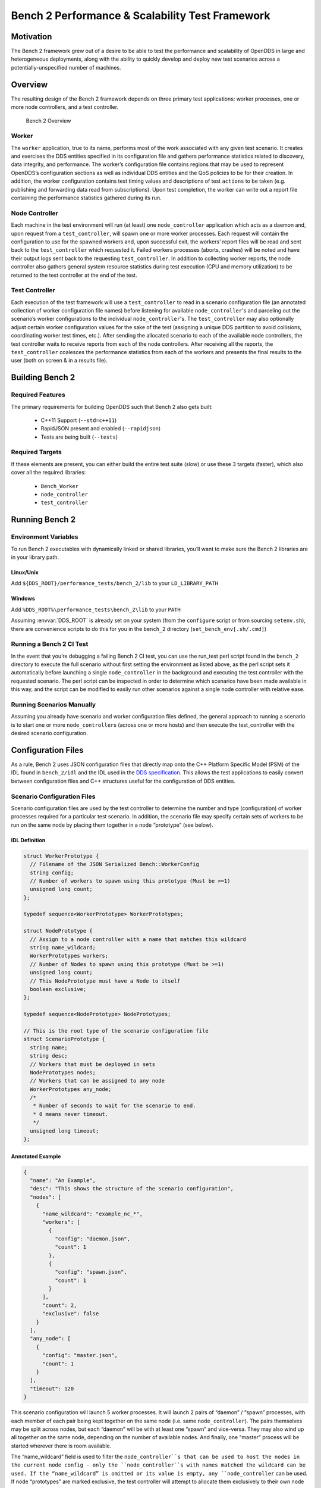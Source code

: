 ################################################
Bench 2 Performance & Scalability Test Framework
################################################

**********
Motivation
**********

The Bench 2 framework grew out of a desire to be able to test the performance
and scalability of OpenDDS in large and heterogeneous deployments, along with
the ability to quickly develop and deploy new test scenarios across a
potentially-unspecified number of machines.

********
Overview
********

The resulting design of the Bench 2 framework depends on three primary test
applications: worker processes, one or more node controllers, and a test
controller.

.. figure:: images/bench_architecture.png

  Bench 2 Overview

Worker
======

The ``worker`` application, true to its name, performs most of the work
associated with any given test scenario. It creates and exercises the DDS
entities specified in its configuration file and gathers performance statistics
related to discovery, data integrity, and performance. The worker’s
configuration file contains regions that may be used to represent OpenDDS’s
configuration sections as well as individual DDS entities and the QoS policies
to be for their creation. In addition, the worker configuration contains test
timing values and descriptions of test ``actions`` to be taken (e.g. publishing
and forwarding data read from subscriptions). Upon test completion, the worker
can write out a report file containing the performance statistics gathered
during its run.

Node Controller
===============

Each machine in the test environment will run (at least) one
``node_controller`` application which acts as a daemon and, upon request from a
``test_controller``, will spawn one or more worker processes. Each request will
contain the configuration to use for the spawned workers and, upon successful
exit, the workers’ report files will be read and sent back to the
``test_controller`` which requested it. Failed workers processes (aborts,
crashes) will be noted and have their output logs sent back to the requesting
``test_controller``. In addition to collecting worker reports, the node
controller also gathers general system resource statistics during test
execution (CPU and memory utilization) to be returned to the test controller at
the end of the test.

Test Controller
===============

Each execution of the test framework will use a ``test_controller`` to read in
a scenario configuration file (an annotated collection of worker configuration
file names) before listening for available ``node_controller``'s and parceling
out the scenario’s worker configurations to the individual
``node_controller``'s.  The ``test_controller`` may also optionally adjust
certain worker configuration values for the sake of the test (assigning a
unique DDS partition to avoid collisions, coordinating worker test times,
etc.). After sending the allocated scenario to each of the available node
controllers, the test controller waits to receive reports from each of the node
controllers.  After receiving all the reports, the ``test_controller``
coalesces the performance statistics from each of the workers and presents the
final results to the user (both on screen & in a results file).

****************
Building Bench 2
****************

Required Features
=================

The primary requirements for building OpenDDS such that Bench 2 also gets built:

 - C++11 Support (``--std=c++11``)
 - RapidJSON present and enabled (``--rapidjson``)
 - Tests are being built (``--tests``)

Required Targets
================

If these elements are present, you can either build the entire test suite
(slow) or use these 3 targets (faster), which also cover all the required
libraries:

 - ``Bench_Worker``
 - ``node_controller``
 - ``test_controller``

****************
Running Bench 2
****************

Environment Variables
=====================

To run Bench 2 executables with dynamically linked or shared libraries, you’ll
want to make sure the Bench 2 libraries are in your library path.

Linux/Unix
----------

Add ``${DDS_ROOT}/performance_tests/bench_2/lib`` to your ``LD_LIBRARY_PATH``

Windows
-------

Add ``%DDS_ROOT%\performance_tests\bench_2\lib`` to your ``PATH``

Assuming :envvar:`DDS_ROOT` is already set on your system (from the ``configure``
script or from sourcing ``setenv.sh``), there are convenience scripts to do
this for you in the ``bench_2`` directory (``set_bench_env[.sh/.cmd]``)

Running a Bench 2 CI Test
=========================

In the event that you’re debugging a failing Bench 2 CI test, you can use the
run_test perl script found in the ``bench_2`` directory to execute the full
scenario without first setting the environment as listed above, as the perl
script sets it automatically before launching a single ``node_controller`` in
the background and executing the test controller with the requested scenario.
The perl script can be inspected in order to determine which scenarios have
been made available in this way, and the script can be modified to easily run
other scenarios against a single node controller with relative ease.

Running Scenarios Manually
==========================

Assuming you already have scenario and worker configuration files defined, the
general approach to running a scenario is to start one or more
``node_controller``\s (across one or more hosts) and then execute the
test_controller with the desired scenario configuration.

*******************
Configuration Files
*******************

As a rule, Bench 2 uses JSON configuration files that directly map onto the C++
Platform Specific Model (PSM) of the IDL found in ``bench_2/idl`` and the IDL
used in the `DDS specification <https://www.omg.org/spec/DDS/About-DDS/>`_.
This allows the test applications to easily convert between configuration files
and C++ structures useful for the configuration of DDS entities.

Scenario Configuration Files
============================

Scenario configuration files are used by the test controller to determine the
number and type (configuration) of worker processes required for a particular
test scenario. In addition, the scenario file may specify certain sets of
workers to be run on the same node by placing them together in a node
“prototype” (see below).

IDL Definition
--------------

.. code-block:: omg-idl

  struct WorkerPrototype {
    // Filename of the JSON Serialized Bench::WorkerConfig
    string config;
    // Number of workers to spawn using this prototype (Must be >=1)
    unsigned long count;
  };

  typedef sequence<WorkerPrototype> WorkerPrototypes;

  struct NodePrototype {
    // Assign to a node controller with a name that matches this wildcard
    string name_wildcard;
    WorkerPrototypes workers;
    // Number of Nodes to spawn using this prototype (Must be >=1)
    unsigned long count;
    // This NodePrototype must have a Node to itself
    boolean exclusive;
  };

  typedef sequence<NodePrototype> NodePrototypes;

  // This is the root type of the scenario configuration file
  struct ScenarioPrototype {
    string name;
    string desc;
    // Workers that must be deployed in sets
    NodePrototypes nodes;
    // Workers that can be assigned to any node
    WorkerPrototypes any_node;
    /*
     * Number of seconds to wait for the scenario to end.
     * 0 means never timeout.
     */
    unsigned long timeout;
  };

Annotated Example
-----------------

.. code-block:: json

  {
    "name": "An Example",
    "desc": "This shows the structure of the scenario configuration",
    "nodes": [
      {
        "name_wildcard": "example_nc_*",
        "workers": [
          {
            "config": "daemon.json",
            "count": 1
          },
          {
            "config": "spawn.json",
            "count": 1
          }
        ],
        "count": 2,
        "exclusive": false
      }
    ],
    "any_node": [
      {
        "config": "master.json",
        "count": 1
      }
    ],
    "timeout": 120
  }

This scenario configuration will launch 5 worker processes. It will launch 2
pairs of “daemon” / “spawn” processes, with each member of each pair being kept
together on the same node (i.e. same ``node_controller``). The pairs themselves
may be split across nodes, but each “daemon” will be with at least one “spawn”
and vice-versa. They may also wind up all together on the same node, depending
on the number of available nodes. And finally, one “master” process will be
started wherever there is room available.

The “name_wildcard” field is used to filter the ``node_controller``s that can
be used to host the nodes in the current node config - only the
``node_controller``s with names matched the wildcard can be used. If the
“name_wildcard” is omitted or its value is empty, any ``node_controller`` can
be used. If node “prototypes” are marked exclusive, the test controller will
attempt to allocate them exclusively to their own node controllers. If not enough
node controllers exist to honor all the exclusive nodes, the test controller will
fail with an error message.

Worker Configuration Files
==========================

QoS Masking
-----------

In a typical DDS application, default QoS objects are often supplied by the
entity factory so that the application developer can make required changes
locally and not impact larger system configuration choices. As such, the QoS
objects found within the JSON configuration file should be treated as a “delta”
from the default configuration object of a parent factory class. So while the
JSON “qos” element names will directly match the relevant IDL element names,
there will also be an additional “qos_mask” element that lives alongside the
“qos” element in order to specify which elements apply. For each QoS attribute
“attribute” within the “qos” object, there will also be a boolean
“has_attribute” within the “qos_mask” which informs the builder library that
this attribute should indeed be applied against the default QoS object supplied
by the parent factory class before the entity is created.

IDL Definition

.. code-block:: omg-idl

  struct TimeStamp {
    long sec;
    unsigned long nsec;
  };

  typedef sequence<string> StringSeq;
  typedef sequence<double> DoubleSeq;

  enum PropertyValueKind { PVK_TIME, PVK_STRING, PVK_DOUBLE, PVK_DOUBLE_SEQ, PVK_ULL };
  union PropertyValue switch (PropertyValueKind) {
    case PVK_TIME:
      TimeStamp time_prop;
    case PVK_STRING:
      string string_prop;
    case PVK_DOUBLE:
      double double_prop;
    case PVK_DOUBLE_SEQ:
       DoubleSeq double_seq_prop;
    case PVK_ULL:
      unsigned long long ull_prop;
  };

  struct Property {
    string name;
    PropertyValue value;
  };
  typedef sequence<Property> PropertySeq;

  struct ConfigProperty {
    string name;
    string value;
  };
  typedef sequence<ConfigProperty> ConfigPropertySeq;

  // ConfigSection

  struct ConfigSection {
    string name;
    ConfigPropertySeq properties;
  };
  typedef sequence<ConfigSection> ConfigSectionSeq;

  // Writer

  struct DataWriterConfig {
    string name;
    string topic_name;
    string listener_type_name;
    unsigned long listener_status_mask;
    string transport_config_name;
    DDS::DataWriterQos qos;
    DataWriterQosMask qos_mask;
  };
  typedef sequence<DataWriterConfig> DataWriterConfigSeq;

  // Reader

  struct DataReaderConfig {
    string name;
    string topic_name;
    string listener_type_name;
    unsigned long listener_status_mask;
    PropertySeq listener_properties;
    string transport_config_name;
    DDS::DataReaderQos qos;
    DataReaderQosMask qos_mask;
    StringSeq tags;
  };
  typedef sequence<DataReaderConfig> DataReaderConfigSeq;

  // Publisher

  struct PublisherConfig {
    string name;
    string listener_type_name;
    unsigned long listener_status_mask;
    string transport_config_name;
    DDS::PublisherQos qos;
    PublisherQosMask qos_mask;
    DataWriterConfigSeq datawriters;
  };
  typedef sequence<PublisherConfig> PublisherConfigSeq;

  // Subscription

  struct SubscriberConfig {
    string name;
    string listener_type_name;
    unsigned long listener_status_mask;
    string transport_config_name;
    DDS::SubscriberQos qos;
    SubscriberQosMask qos_mask;
    DataReaderConfigSeq datareaders;
  };
  typedef sequence<SubscriberConfig> SubscriberConfigSeq;

  // Topic

  struct TopicConfig {
    string name;
    string type_name;
    DDS::TopicQos qos;
    TopicQosMask qos_mask;
    string listener_type_name;
    unsigned long listener_status_mask;
    string transport_config_name;
  };
  typedef sequence<TopicConfig> TopicConfigSeq;

  // Participant

  struct ParticipantConfig {
    string name;
    unsigned short domain;
    DDS::DomainParticipantQos qos;
    DomainParticipantQosMask qos_mask;
    string listener_type_name;
    unsigned long listener_status_mask;
    string transport_config_name;
    StringSeq type_names;
    TopicConfigSeq topics;
    PublisherConfigSeq publishers;
    SubscriberConfigSeq subscribers;
  };
  typedef sequence<ParticipantConfig> ParticipantConfigSeq;

  // TransportInstance

  struct TransportInstanceConfig {
    string name;
    string type;
    unsigned short domain;
  };
  typedef sequence<TransportInstanceConfig> TransportInstanceConfigSeq;

  // Discovery

  struct DiscoveryConfig {
    string name;
    string type; // "rtps" or "repo"
    string ior; // "repo" URI (e.g. "file://repo.ior")
    unsigned short domain;
  };
  typedef sequence<DiscoveryConfig> DiscoveryConfigSeq;

  // Process

  struct ProcessConfig {
    ConfigSectionSeq config_sections;
    DiscoveryConfigSeq discoveries;
    TransportInstanceConfigSeq instances;
    ParticipantConfigSeq participants;
  };

  // Worker

  // This is the root structure of the worker configuration
  // For the sake of readability, module names have been omitted
  // All structures other than this one belong to the Builder module
  struct WorkerConfig {
    TimeStamp create_time;
    TimeStamp enable_time;
    TimeStamp start_time;
    TimeStamp stop_time;
    TimeStamp destruction_time;
    PropertySeq properties;
    ProcessConfig process;
    ActionConfigSeq actions;
    ActionReportSeq action_reports;
  };

Annotated Example
-----------------

::

  {
    "create_time": { "sec": -1, "nsec": 0 },

Since the timestamp is negative, this treats the time as relative and waits one
second.

::

    "enable_time": { "sec": -1, "nsec": 0 },
    "start_time": { "sec": 0, "nsec": 0 },

Since the time is zero and thus neither absolute nor relative, this treats the
time as indefinite and waits for keyboard input from the user.

::

    "stop_time": { "sec": -10, "nsec": 0 },

Again, a relative timestamp. This time, it waits for 10 seconds for the test
actions to run before stopping the test.

::

    "destruction_time": { "sec": -1, "nsec": 0 },

    "process": {

This is the primary section where all the DDS entities are described, along
with configuration of OpenDDS.

::

      "config_sections": [

The elements of this section are functionally identical to the sections of an
OpenDDS ``.ini`` file with the same name. Each config section is created
programmatically within the worker process using the name provided and made
available to the OpenDDS ``ServiceParticipant`` during entity creation. The
example here sets the value of both the ``DCPSSecurity`` and ``DCPSDebugLevel``
keys to 0 within the ``[common]`` section of the configuration.

::

        { "name": "common",
          "properties": [
            { "name": "DCPSSecurity",
              "value": "0"
            },
            { "name": "DCPSDebugLevel",
              "value": "0"
            }
          ]
        }
      ],
      "discoveries": [

Even if there is no configuration section for it (see above), this allows us to
create unique discovery instances per domain. If both are specified, this will
find and use / modify the one specified in the configuration section above.
Valid types are ``"rtps"`` and ``"repo"`` (requires additional ``"ior"``
element with valid URL)

::

        { "name": "bench_test_rtps",
          "type": "rtps",
          "domain": 7
        }
      ],
      "instances": [

Even if there is no configuration section for it (see above), this allows us to
create unique transport instances. If both are specified, this will find and
use / modify the one specified in the configuration section above. Valid types
are ``rtps_udp``, ``tcp``, ``udp``, ``ip_multicast``, ``shmem``.

::

        { "name": "rtps_instance_01",
          "type": "rtps_udp",
          "domain": 7
        }
      ],
      "participants": [

The list of participants to create.

::

        { "name": "participant_01",
          "domain": 7,
          "transport_config_name": "rtps_instance_01",

The transport config that gets bound to this participant

::

          "qos": { "entity_factory": { "autoenable_created_entities": false } },
          "qos_mask": { "entity_factory": { "has_autoenable_created_entities": false } },

An example of QoS masking. Note that in this example, the boolean flag is
false, so the QoS mask is not actually applied. In this case, both lines here
were added to make switching back and forth between ``autoenable_created_entities``
easier (simply change the value of the bottom element
``"has_autoenable_created_entities"`` to ``"true"``).

::

          "topics": [

List of topics to register for this participant

::

            { "name": "topic_01",
              "type_name": "Bench::Data"

Note the type name. ``"Bench::Data"`` is currently the only topic data type
supported by the Bench 2 framework. That said, it contains a variably sized
array of octets, allowing a configurable range of data payload sizes (see
write_action below).

::

            }
          ],
         "subscribers": [

List of subscribers

::

            { "name": "subscriber_01",
              "datareaders": [

List of DataReaders

::

                { "name": "datareader_01",
                  "topic_name": "topic_01",
                  "listener_type_name": "bench_drl",
                  "listener_status_mask": 4294967295,

Note the listener type and status mask. ``"bench_drl"`` is a listener type
registered by the Bench Worker application that does most of the heavy lifting
in terms of stats calculation and reporting. The mask is a fully-enabled
bitmask for all listener events (i.e. ``2^32 - 1``).

::

                  "qos": { "reliability": { "kind": "RELIABLE_RELIABILITY_QOS" } },
                  "qos_mask": { "reliability": { "has_kind": true } },

DataReaders default to best effort QoS, so here we are setting the reader to
reliable QoS and flagging the ``qos_mask`` appropriately in order to get a
reliable datareader.

::

                  "tags": [ "my_topic", "reliable_transport" ]

The config can specify a list of tags associated with each data reader. The
statistics for each tag is computed in addition to the overall statistics and
can be printed out at the end of the run by the ``test_controller``.

::

                }
              ]
            }
          ],
          "publishers": [

List of publishers within this participant

::

            { "name": "publisher_01",
              "datawriters": [

List of DataWriters within this publisher

::

                { "name": "datawriter_01",

Note that each DDS entity is given a process-entity-unique name, which can be
used below to locate / identify this entity.

::

                  "topic_name": "topic_01",
                  "listener_type_name": "bench_dwl",
                  "listener_status_mask": 4294967295
                }
              ]
            }
          ]
        }
      ]
    },
    "actions": [

A list of worker 'actions' to start once the test 'start' period begins.

::

      {
        "name": "write_action_01",
        "type": "write",

Current valid types are "write" and "forward"

::

        "writers": [ "datawriter_01" ],

Note the datawriter name defined above is passed into the action's writer list.
This is used to locate the writer within the process.

::

        "params": [
          { "name": "data_buffer_bytes",

The size of the octet array within the ``Bench::Data`` message. Note, actual
messages will be slightly larger than this value.

::

            "value": { "_d": "PVK_ULL", "ull_prop": 512 }
          },
          { "name": "write_frequency",

The frequency with which the write action attempts to write a message. In this
case, twice a second.

::

            "value": { "_d": "PVK_DOUBLE", "double_prop": 2.0 }
          }
        ]
      }
    ]
  }

*********************************
Detailed Application Descriptions
*********************************

test_controller
===============

.. program:: test_controller

As mentioned above, the ``test_controller`` application is the application
responsible for running test scenarios and, as such, will probably wind up
being the application most frequently run directly by testers. The
``test_controller`` needs network visibility to at least one
``node_controller`` configured to run on the same domain. It expects, as
arguments, the path to a directory containing config files (both scenario &
worker) and the name of a scenario configuration file to run (without the
``.json`` extension). For historical reasons, the config directory is often
simply called “example”. The ``test_controller`` application also supports a
number of optional configuration parameters, some of which are described in the
section below.

Usage
-----

``test_controller CONFIG_PATH SCENARIO_NAME [OPTIONS]``

``test_controller --help|-h``

This is a subset of the options. Use ``--help`` option to see all the options.

.. option:: CONFIG_PATH

    Path to the directory of the test configurations and artifacts

.. option:: SCENARIO_NAME

    Name of the scenario file in the test context without the
    `.json` extension.

.. option:: --domain N

    The DDS Domain to use. The default is 89.

.. option:: --wait-for-nodes N

    The number of seconds to wait for nodes before broadcasting the scenario to
    them. The default is 10 seconds.

.. option:: --timeout N

    The number of seconds to wait for a scenario to complete. Overrides the
    value defined in the scenario. If N is 0, there is no timeout.

.. option:: --override-create-time N

    Overwrite individual worker configs to create their DDS entities N seconds
    from now (absolute time reference)

.. option:: --override-start-time N

    Overwrite individual worker configs to start their test actions (writes &
    forwards) N seconds from now (absolute time reference)

.. option:: --tag TAG

    Specify a tag for which the performance statistics will be printed out
    (and saved to a results file). Multiple instances of this option can be
    specified, each for a single tag.

.. option:: --json-result-id ID

    Specify a name to store the raw JSON report under. By default, this not
    enabled. These results will contain the full raw Bench::TestController
    report, including all node controller and worker reports (and DDS entity reports)

node_controller
===============

.. program:: node_controller

The node controller application is best thought of as a daemon, though the
application can be run both in a long-running ``daemon`` mode and also a
``one-shot`` mode more appropriate for testing. The ``daemon-exit-on-error``
mode additionally has the ability to exit the process every time an error is
encountered, which is useful for restarting the application when errors are
detected, if run as a part of an OS system environment (systemd, supervisord,
etc).

Usage
-----

``node_controller [OPTIONS] one-shot|daemon|daemon-exit-on-error``

.. option:: one-shot

    Run a single batch of worker requests (configs > processes > reports) and
    report the results before exiting. Useful for one-off and local testing.

.. option:: daemon

    Act as a long-running process that continually runs batches of worker
    requests, reporting the results. Attempts to recover from errors.

.. option:: daemon-exit-on-error

    Act as a long-running process that continually runs batches of worker
    requests, reporting the results. Does not attempt to recover from errors.

.. option:: --domain N

    The DDS Domain to use. The default is 89.

.. option:: --name STRING

    Human friendly name for the node. Will be used by the test controller for
    referring to the node. During allocation of ``node_controller``s, the name
    is used to match against the “name_wildcard” fields of the node configs.
    Only ``node_controller``s whose names match the “name_wildcard” of a given
    node config can be allocated to that node config. Multiple nodes could even
    have the same name.

worker
======

.. program:: worker

The worker application is meant to mimic the behavior of a single arbitrary
OpenDDS test application. It uses the Bench builder library along with its JSON
configuration file to first configure OpenDDS (including discovery &
transports) and then create all required DDS entities using any desired DDS QoS
attributes. Additionally, it allows the user to configure several test phase
timing parameters, using either absolute or relative times:

 - DDS entity creation (``create_time``)
 - DDS entity “enabling” (``enable_time``) (only relevant if
   ``autoenable_created_entities`` QoS setting is false)
 - test actions start time (``start_time``)
 - test actions stop time (``stop_time``)
 - DDS entity destruction (``destruction_time``)

Finally, it also allows for the configuration and execution of test “actions”
which take place between the “start” and “stop” times indicated in
configuration. These may make use of the created DDS entities in order to
simulate application behavior. At the time of this writing, the two  actions
are “write”, which will write to a datawriter using data of a configurable size
and frequency (and maximum count), as well as “forward”, which will pass along
the data read from one datareader to a datawriter, allowing for more complex
test behaviors (including round-trip latency & jitter calculations). In
addition to reading a JSON configuration file, the worker is capable of writing
a JSON report file that contains various test statistics gathered from
listeners attached to the created DDS entities. This report is read by the
``node_controller`` after the worker process ends and is then sent back to the
waiting ``test_controller``.

Usage
-----

``worker [OPTIONS] CONFIG_FILE``

.. option:: --log LOG_FILE

    The log file path. Will log to `stdout` if not passed.

.. option:: --report REPORT_FILE

    The report file path.
